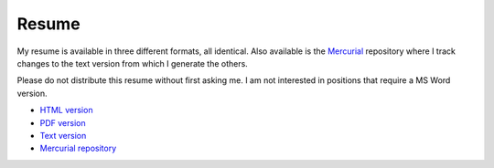 Resume
======

My resume is available in three different formats, all identical.  Also
available is the Mercurial_ repository where I track changes to the text version
from which I generate the others.

Please do not distribute this resume without first asking me.  I am not
interested in positions that require a MS Word version.

- `HTML version <http://ry4an.org/resume/resume.html>`_
- `PDF version <http://ry4an.org/resume/resume.pdf>`_
- `Text version <http://ry4an.org/resume/resume.txt>`_
- `Mercurial repository <http://ry4an.org/hg/resume>`_

.. _Mercurial: http://mercurial.selenic.com/
